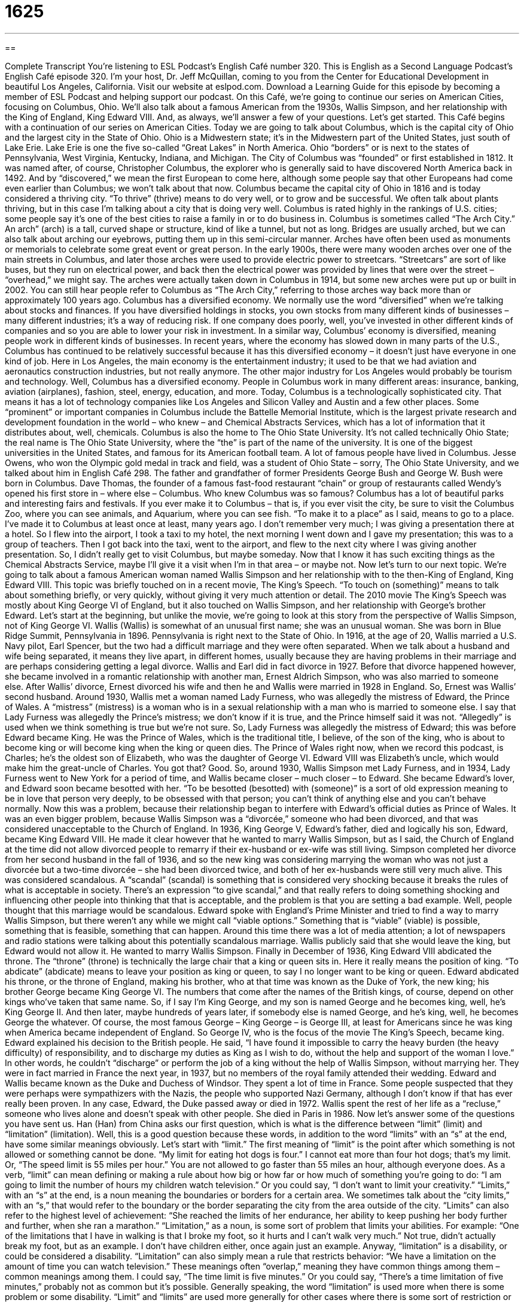 = 1625
:toc: left
:toclevels: 3
:sectnums:
:stylesheet: ../../../myAdocCss.css

'''

== 

Complete Transcript
You’re listening to ESL Podcast’s English Café number 320.
This is English as a Second Language Podcast’s English Café episode 320. I’m your host, Dr. Jeff McQuillan, coming to you from the Center for Educational Development in beautiful Los Angeles, California.
Visit our website at eslpod.com. Download a Learning Guide for this episode by becoming a member of ESL Podcast and helping support our podcast.
On this Café, we’re going to continue our series on American Cities, focusing on Columbus, Ohio. We’ll also talk about a famous American from the 1930s, Wallis Simpson, and her relationship with the King of England, King Edward VIII. And, as always, we’ll answer a few of your questions. Let’s get started.
This Café begins with a continuation of our series on American Cities. Today we are going to talk about Columbus, which is the capital city of Ohio and the largest city in the State of Ohio. Ohio is a Midwestern state; it’s in the Midwestern part of the United States, just south of Lake Erie. Lake Erie is one the five so-called “Great Lakes” in North America. Ohio “borders” or is next to the states of Pennsylvania, West Virginia, Kentucky, Indiana, and Michigan.
The City of Columbus was “founded” or first established in 1812. It was named after, of course, Christopher Columbus, the explorer who is generally said to have discovered North America back in 1492. And by “discovered,” we mean the first European to come here, although some people say that other Europeans had come even earlier than Columbus; we won’t talk about that now. Columbus became the capital city of Ohio in 1816 and is today considered a thriving city. “To thrive” (thrive) means to do very well, or to grow and be successful. We often talk about plants thriving, but in this case I’m talking about a city that is doing very well. Columbus is rated highly in the rankings of U.S. cities; some people say it’s one of the best cities to raise a family in or to do business in.
Columbus is sometimes called “The Arch City.” An arch” (arch) is a tall, curved shape or structure, kind of like a tunnel, but not as long. Bridges are usually arched, but we can also talk about arching our eyebrows, putting them up in this semi-circular manner. Arches have often been used as monuments or memorials to celebrate some great event or great person. In the early 1900s, there were many wooden arches over one of the main streets in Columbus, and later those arches were used to provide electric power to streetcars. “Streetcars” are sort of like buses, but they run on electrical power, and back then the electrical power was provided by lines that were over the street – “overhead,” we might say. The arches were actually taken down in Columbus in 1914, but some new arches were put up or built in 2002. You can still hear people refer to Columbus as “The Arch City,” referring to those arches way back more than or approximately 100 years ago.
Columbus has a diversified economy. We normally use the word “diversified” when we’re talking about stocks and finances. If you have diversified holdings in stocks, you own stocks from many different kinds of businesses – many different industries; it’s a way of reducing risk. If one company does poorly, well, you’ve invested in other different kinds of companies and so you are able to lower your risk in investment. In a similar way, Columbus’ economy is diversified, meaning people work in different kinds of businesses. In recent years, where the economy has slowed down in many parts of the U.S., Columbus has continued to be relatively successful because it has this diversified economy – it doesn’t just have everyone in one kind of job. Here in Los Angeles, the main economy is the entertainment industry; it used to be that we had aviation and aeronautics construction industries, but not really anymore. The other major industry for Los Angeles would probably be tourism and technology. Well, Columbus has a diversified economy. People in Columbus work in many different areas: insurance, banking, aviation (airplanes), fashion, steel, energy, education, and more.
Today, Columbus is a technologically sophisticated city. That means it has a lot of technology companies like Los Angeles and Silicon Valley and Austin and a few other places. Some “prominent” or important companies in Columbus include the Battelle Memorial Institute, which is the largest private research and development foundation in the world – who knew – and Chemical Abstracts Services, which has a lot of information that it distributes about, well, chemicals. Columbus is also the home to The Ohio State University. It’s not called technically Ohio State; the real name is The Ohio State University, where the “the” is part of the name of the university. It is one of the biggest universities in the United States, and famous for its American football team.
A lot of famous people have lived in Columbus. Jesse Owens, who won the Olympic gold medal in track and field, was a student of Ohio State – sorry, The Ohio State University, and we talked about him in English Café 298. The father and grandfather of former Presidents George Bush and George W. Bush were born in Columbus. Dave Thomas, the founder of a famous fast-food restaurant “chain” or group of restaurants called Wendy’s opened his first store in – where else – Columbus. Who knew Columbus was so famous?
Columbus has a lot of beautiful parks and interesting fairs and festivals. If you ever make it to Columbus – that is, if you ever visit the city, be sure to visit the Columbus Zoo, where you can see animals, and Aquarium, where you can see fish. “To make it to a place” as I said, means to go to a place. I’ve made it to Columbus at least once at least, many years ago. I don’t remember very much; I was giving a presentation there at a hotel. So I flew into the airport, I took a taxi to my hotel, the next morning I went down and I gave my presentation; this was to a group of teachers. Then I got back into the taxi, went to the airport, and flew to the next city where I was giving another presentation. So, I didn’t really get to visit Columbus, but maybe someday. Now that I know it has such exciting things as the Chemical Abstracts Service, maybe I’ll give it a visit when I’m in that area – or maybe not.
Now let’s turn to our next topic. We’re going to talk about a famous American woman named Wallis Simpson and her relationship with to the then-King of England, King Edward VIII. This topic was briefly touched on in a recent movie, The King’s Speech. “To touch on (something)” means to talk about something briefly, or very quickly, without giving it very much attention or detail. The 2010 movie The King’s Speech was mostly about King George VI of England, but it also touched on Wallis Simpson, and her relationship with George’s brother Edward.
Let’s start at the beginning, but unlike the movie, we’re going to look at this story from the perspective of Wallis Simpson, not of King George VI. Wallis (Wallis) is somewhat of an unusual first name; she was an unusual woman. She was born in Blue Ridge Summit, Pennsylvania in 1896. Pennsylvania is right next to the State of Ohio.
In 1916, at the age of 20, Wallis married a U.S. Navy pilot, Earl Spencer, but the two had a difficult marriage and they were often separated. When we talk about a husband and wife being separated, it means they live apart, in different homes, usually because they are having problems in their marriage and are perhaps considering getting a legal divorce. Wallis and Earl did in fact divorce in 1927. Before that divorce happened however, she became involved in a romantic relationship with another man, Ernest Aldrich Simpson, who was also married to someone else. After Wallis’ divorce, Ernest divorced his wife and then he and Wallis were married in 1928 in England. So, Ernest was Wallis’ second husband.
Around 1930, Wallis met a woman named Lady Furness, who was allegedly the mistress of Edward, the Prince of Wales. A “mistress” (mistress) is a woman who is in a sexual relationship with a man who is married to someone else. I say that Lady Furness was allegedly the Prince’s mistress; we don’t know if it is true, and the Prince himself said it was not. “Allegedly” is used when we think something is true but we’re not sure. So, Lady Furness was allegedly the mistress of Edward; this was before Edward became King. He was the Prince of Wales, which is the traditional title, I believe, of the son of the king, who is about to become king or will become king when the king or queen dies. The Prince of Wales right now, when we record this podcast, is Charles; he’s the oldest son of Elizabeth, who was the daughter of George VI. Edward VIII was Elizabeth’s uncle, which would make him the great-uncle of Charles. You got that? Good.
So, around 1930, Wallis Simpson met Lady Furness, and in 1934, Lady Furness went to New York for a period of time, and Wallis became closer – much closer – to Edward. She became Edward’s lover, and Edward soon became besotted with her. “To be besotted (besotted) with (someone)” is a sort of old expression meaning to be in love that person very deeply, to be obsessed with that person; you can’t think of anything else and you can’t behave normally. Now this was a problem, because their relationship began to interfere with Edward’s official duties as Prince of Wales. It was an even bigger problem, because Wallis Simpson was a “divorcée,” someone who had been divorced, and that was considered unacceptable to the Church of England.
In 1936, King George V, Edward’s father, died and logically his son, Edward, became King Edward VIII. He made it clear however that he wanted to marry Wallis Simpson, but as I said, the Church of England at the time did not allow divorced people to remarry if their ex-husband or ex-wife was still living. Simpson completed her divorce from her second husband in the fall of 1936, and so the new king was considering marrying the woman who was not just a divorcée but a two-time divorcée – she had been divorced twice, and both of her ex-husbands were still very much alive. This was considered scandalous. A “scandal” (scandal) is something that is considered very shocking because it breaks the rules of what is acceptable in society. There’s an expression “to give scandal,” and that really refers to doing something shocking and influencing other people into thinking that that is acceptable, and the problem is that you are setting a bad example. Well, people thought that this marriage would be scandalous.
Edward spoke with England’s Prime Minister and tried to find a way to marry Wallis Simpson, but there weren’t any while we might call “viable options.” Something that is “viable” (viable) is possible, something that is feasible, something that can happen. Around this time there was a lot of media attention; a lot of newspapers and radio stations were talking about this potentially scandalous marriage. Wallis publicly said that she would leave the king, but Edward would not allow it. He wanted to marry Wallis Simpson.
Finally in December of 1936, King Edward VIII abdicated the throne. The “throne” (throne) is technically the large chair that a king or queen sits in. Here it really means the position of king. “To abdicate” (abdicate) means to leave your position as king or queen, to say I no longer want to be king or queen. Edward abdicated his throne, or the throne of England, making his brother, who at that time was known as the Duke of York, the new king; his brother George became King George VI.
The numbers that come after the names of the British kings, of course, depend on other kings who’ve taken that same name. So, if I say I’m King George, and my son is named George and he becomes king, well, he’s King George II. And then later, maybe hundreds of years later, if somebody else is named George, and he’s king, well, he becomes George the whatever. Of course, the most famous George – King George – is George III, at least for Americans since he was king when America became independent of England. So George IV, who is the focus of the movie The King’s Speech, became king.
Edward explained his decision to the British people. He said, “I have found it impossible to carry the heavy burden (the heavy difficulty) of responsibility, and to discharge my duties as King as I wish to do, without the help and support of the woman I love.” In other words, he couldn’t “discharge” or perform the job of a king without the help of Wallis Simpson, without marrying her.
They were in fact married in France the next year, in 1937, but no members of the royal family attended their wedding. Edward and Wallis became known as the Duke and Duchess of Windsor. They spent a lot of time in France. Some people suspected that they were perhaps were sympathizers with the Nazis, the people who supported Nazi Germany, although I don’t know if that has ever really been proven.
In any case, Edward, the Duke passed away or died in 1972. Wallis spent the rest of her life as a “recluse,” someone who lives alone and doesn’t speak with other people. She died in Paris in 1986.
Now let’s answer some of the questions you have sent us.
Han (Han) from China asks our first question, which is what is the difference between “limit” (limit) and “limitation” (limitation). Well, this is a good question because these words, in addition to the word “limits” with an “s” at the end, have some similar meanings obviously. Let’s start with “limit.”
The first meaning of “limit” is the point after which something is not allowed or something cannot be done. “My limit for eating hot dogs is four.” I cannot eat more than four hot dogs; that’s my limit. Or, “The speed limit is 55 miles per hour.” You are not allowed to go faster than 55 miles an hour, although everyone does.
As a verb, “limit” can mean defining or making a rule about how big or how far or how much of something you’re going to do: “I am going to limit the number of hours my children watch television.” Or you could say, “I don’t want to limit your creativity.”
“Limits,” with an “s” at the end, is a noun meaning the boundaries or borders for a certain area. We sometimes talk about the “city limits,” with an “s,” that would refer to the boundary or the border separating the city from the area outside of the city. “Limits” can also refer to the highest level of achievement: “She reached the limits of her endurance, her ability to keep pushing her body further and further, when she ran a marathon.”
“Limitation,” as a noun, is some sort of problem that limits your abilities. For example: “One of the limitations that I have in walking is that I broke my foot, so it hurts and I can’t walk very much.” Not true, didn’t actually break my foot, but as an example. I don’t have children either, once again just an example. Anyway, “limitation” is a disability, or could be considered a disability. “Limitation” can also simply mean a rule that restricts behavior: “We have a limitation on the amount of time you can watch television.”
These meanings often “overlap,” meaning they have common things among them – common meanings among them. I could say, “The time limit is five minutes.” Or you could say, “There’s a time limitation of five minutes,” probably not as common but it’s possible. Generally speaking, the word “limitation” is used more when there is some problem or some disability. “Limit” and “limits” are used more generally for other cases where there is some sort of restriction or maximum amount of something.
Matias (Matias) in Argentina wants to know the meaning of the expression “X person undercut set targets.” “X person” is just another way of saying
someone or somebody; a certain person, could be anyone really. It’s a little more formal way of saying that, a little more, I guess, business speak, the way you might talk at a business meeting trying to impress other people. The verb “to undercut” (one word) means to make less effective, to harm, to hurt: “Our partnership was undercut by the other company’s failure to do their job.” It was hurt, it was harmed, it was made less effective. A “set target” is something that is put in a certain place or a certain position; that’s the general meaning of “set.” A “target” here just means a goal, something you are trying to reach. So a more common translation of this very businesslike language would be someone weakened our progress or hurt our progress toward our goals. “Undercut” is something that you usually hear only in talking about businesses, it’s used in a business environment. You won’t normally hear people talk about “x person,” again, it sounds very formal, something you would only hear in a business meeting or perhaps at business school – that is, if you were studying for a degree in business. Those are places that you would hear that kind of language.
Finally, Zana (Zana) from an unknown country – we’ll call it Country Z – wants to know the meaning of the two-word phrasal verb “to sponge off.” “To sponge (sponge) off (someone)” can mean to be living off of someone, having someone else pay for your expenses because you’re too lazy to get a job or for whatever reason. It’s a negative way of describing how someone else is helping you, and you don’t really deserve perhaps that help, or you’re not helping yourself when you could. It’s definitely an insulting expression.
We’re not referring here to children, for example, who have the right to expect their parents will help them. We’re talking, perhaps, about a friend or someone who’s already an adult who we expect to go out and make their own living – that is, get their own money – and they’re still living with someone who’s paying their expenses.
We have a couple of other expressions for this same idea: “to live off someone,” “to mooch (mooch) off someone,” or simply, “to freeload” (freeload). All of these are negative ways of describing someone who takes money from another person even though they could go out and get their own money.
If you have a question or a comment, you can email us. Our email address is eslpod@eslpod.com.
From Los Angeles, California, I’m Jeff McQuillan. Thank you for listening. Come back and listen to us again here on the English Café.
ESL Podcast’s English Café is written and produced by Dr. Jeff McQuillan and Dr. Lucy Tse, copyright 2011 by the Center for Educational Development.
Glossary
to thrive – to do very well; to grow and be successful
* The new trees should thrive in this park because they’ll get a lot of water and sunlight.
arch – a tall, curved shape or structure, often used to support a bridge, wall, or roof
* The arch over the church’s doorway is two-stories high.
diversified – for a company to have a larger variety of products to sell and/or to increase operations
* In the 1980s, this company only sold food, but now it has diversified and sells clothing and toys as well.
to make it to – to be able to go to a place, usually when there is some time limit or obstacle that could stop one from reaching it
* On our vacation, we only have two days to visit London, so I’m not sure we’ll make it to all of the museums we want to see.
to touch on – to talk about something briefly without giving very much detail
* The mayor’s speech touched on his new plan to help the poor, but he gave no details.
allegedly – believed to be true, although it cannot be proven
* Dan allegedly borrowed the money and had planned to pay it back, but most people think he tried to steal it.
mistress – a woman who is in a sexual relationship with a man who is married to someone else
* How do politicians with mistresses hope to keep the relationship quiet?
besotted – loving someone very deeply, so that one cannot think about anything else and cannot behave normally
* Dan is besotted with Beatrice and talks about her all the time.
scandalous – something that is very shocking because it breaks the rules of what is acceptable in society
* The way she treats her children as servants is scandalous!
to abdicate the throne – to give up one’s position as king or queen; to say that one will no longer serve as king or queen
* If the responsibilities of being queen became too much to handle, would you consider abdicating the throne?
to discharge – to perform one’s duty; to do what is required according to one’s responsibilities
* If any officer is unable to discharge his or her duties, he or she will be removed from a position of responsibility.
recluse – a person who lives alone and does not interact or speak at all or very much with other people
* After his wife died, Quinn became a recluse and his only company is his dog.
limit – a point after which something does not, cannot, or is not allowed to go on; a number or amount that cannot be passed
* Jaime loves to eat. I don’t think there’s a limit to how many hot dogs he can eat in one meal.
limitation – a problem caused by limited abilities; a rule; something that restricts behavior or actions
* Having bad knees and not being able to bend easily is a limitation on the types of exercise Lenora can do.
to undercut – to make something less effective; to make something smaller; to harm; to sell at a lower price than one’s competitors
* Eating a lot of potato chips will definitely undercut the effectiveness of your diet.
set – having been put in a certain place or at a certain position; a determined position or condition
* Will you please set the video recorder to record my favorite show while I’m out tonight?
target – goal; a point or position one tries to reach; someone or something that is attacked
* Our sales target for this month is even higher than last month’s target.
to sponge off (someone) – to get something from someone else without paying money or doing any work; to live off someone else
* When will your brother stop sponging off you and start paying for his own living expenses?
What Insiders Know
Columbus Day Controversy
The United States “celebrates” (recognizes and honors) Christopher Columbus’ arrival to the Americas on October 12, 1492 with an official holiday each year. It is celebrated on the second Monday each October.
Columbus Day became a “federal” (national) holiday in 1937, although Americans have been recognizing Columbus’ “voyage” (long journey by sea or in space) long before that year. For example, New York City and other U.S. cities celebrated the 300th “anniversary” (a date on which an event took place in previous years) of Columbus’ arrival in 1792, and in 1892, President Benjamin Harrison encouraged Americans to celebrate the 400th anniversary.
However, not everyone believes Christopher Columbus should be honored in this way. Some “activists” (people who take actions to try to cause political or social change) “oppose” (are against) Columbus Day because of Columbus’ and other Europeans’ actions against the “indigenous” (original peoples) in America. Although Native American groups have “spearheaded” (lead a movement for change) the “elimination” (removal) of Columbus Day as a holiday, the idea has not received “widespread” (among many people) acceptance.
There are two states that do not officially recognize Columbus Day: Hawaii and South Dakota. Instead, these states recognize another holiday on that date. Hawaii celebrates Discoverers’ Day, which “commemorates” (remembers and honors) the Polynesians’ discovery of Hawaii. And in South Dakota, “residents” (people who live in an area) celebrate Native American Day instead of Columbus Day.